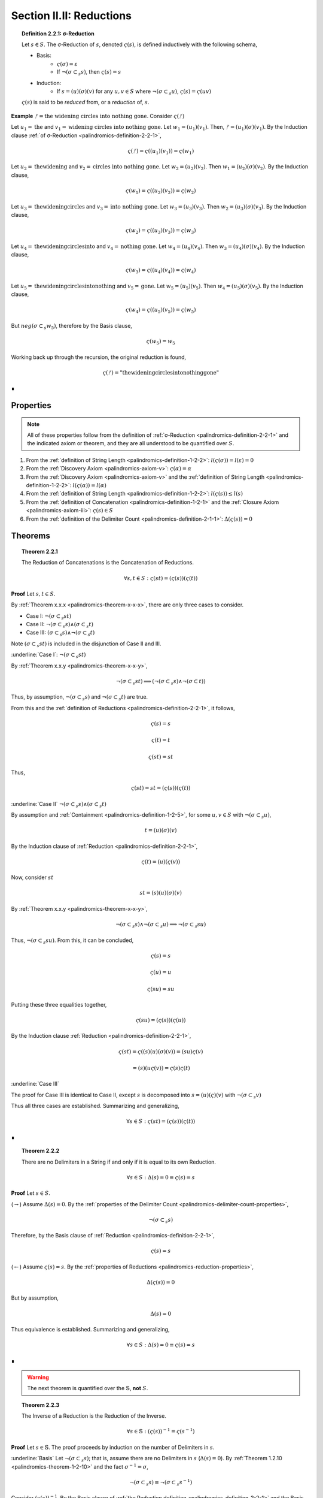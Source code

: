 
.. _palindromics-section-ii-ii:

Section II.II: Reductions
=========================

.. _palindromics-definition-2-2-1:

.. topic:: Definition 2.2.1: σ-Reduction

    Let :math:`s \in S`. The σ-Reduction of :math:`s`, denoted :math:`\varsigma(s)`, is defined inductively with the following schema,

    - Basis: 
        - :math:`\varsigma(\sigma) = \varepsilon`
        - If :math:`\neg(\sigma \subset_s s)`, then :math:`\varsigma(s) = s`
    - Induction:
        - If :math:`s = (u)(\sigma)(v)` for any :math:`u, v \in S` where :math:`\neg(\sigma \subset_s u)`, :math:`\varsigma(s) = \varsigma(uv)`

    :math:`\varsigma(s)` is said to be *reduced* from, or a *reduction* of, :math:`s`.

**Example** :math:`ᚠ = \text{the widening circles into nothing gone}`. Consider :math:`\varsigma(ᚠ)`

Let :math:`u_1 = \text{the}` and :math:`v_1 = \text{widening circles into nothing gone}`. Let :math:`w_1 = (u_1)(v_1)`. Then, :math:`ᚠ = (u_1)(\sigma)(v_1)`. By the Induction clause :ref:`of σ-Reduction <palindromics-definition-2-2-1>`,

.. math::

    \varsigma(ᚠ) = \varsigma((u_1)(v_1)) = \varsigma(w_1)

Let :math:`u_2 = \text{thewidening}` and :math:`v_2 = \text{circles into nothing gone}`. Let :math:`w_2 = (u_2)(v_2)`. Then :math:`w_1 = (u_2)(\sigma)(v_2)`. By the Induction clause,

.. math::

    \varsigma(w_1) = \varsigma((u_2)(v_2)) = \varsigma(w_2)

Let :math:`u_3 = \text{thewideningcircles}` and :math:`v_3 = \text{into nothing gone}`. Let :math:`w_3 = (u_3)(v_3)`. Then :math:`w_2 = (u_3)(\sigma)(v_3)`. By the Induction clause,

.. math::

    \varsigma(w_2) = \varsigma((u_3)(v_3)) = \varsigma(w_3)

Let :math:`u_4 = \text{thewideningcirclesinto}` and :math:`v_4 = \text{nothing gone}`. Let :math:`w_4 = (u_4)(v_4)`. Then :math:`w_3 = (u_4)(\sigma)(v_4)`. By the Induction clause,

.. math::

    \varsigma(w_3) = \varsigma((u_4)(v_4)) = \varsigma(w_4)

Let :math:`u_5 = \text{thewideningcirclesintonothing}` and :math:`v_5 = \text{gone}`. Let :math:`w_5 = (u_5)(v_5)`. Then :math:`w_4 = (u_5)(\sigma)(v_5)`. By the Induction clause,

.. math::

    \varsigma(w_4) = \varsigma((u_5)(v_5)) = \varsigma(w_5)

But :math:`neg(\sigma \subset_s w_5)`, therefore by the Basis clause,

.. math::

    \varsigma(w_5) = w_5

Working back up through the recursion, the original reduction is found,

.. math::

    \varsigma(ᚠ) = \text{"thewideningcirclesintonothinggone"}

∎

.. _palindromics-reduction-properties:

Properties
----------

.. note::

    All of these properties follow from the definition of :ref:`σ-Reduction <palindromics-definition-2-2-1>` and the indicated axiom or theorem, and they are all understood to be quantified over :math:`S`.

1. From the :ref:`definition of String Length <palindromics-definition-1-2-2>`: :math:`l(\varsigma(\sigma)) = l(\varepsilon) = 0`
2. From the :ref:`Discovery Axiom <palindromics-axiom-v>`: :math:`\varsigma(\alpha) = \alpha`
3. From the :ref:`Discovery Axiom <palindromics-axiom-v>` and the :ref:`definition of String Length <palindromics-definition-1-2-2>`: :math:`l(\varsigma(\alpha)) = l(\alpha)`
4. From the :ref:`definition of String Length <palindromics-definition-1-2-2>`: :math:`l(\varsigma(s)) \leq l(s)`
5. From the :ref:`definition of Concatenation <palindromics-definition-1-2-1>` and the :ref:`Closure Axiom <palindromics-axiom-iii>`: :math:`\varsigma(s) \in S`
6. From the :ref:`definition of the Delimiter Count <palindromics-definition-2-1-1>`: :math:`\Delta(\varsigma(s)) = 0`

.. _palindromics-reduction-theorems:

Theorems
--------

.. _palindromics-theorem-2-2-1:

.. topic:: Theorem 2.2.1

    The Reduction of Concatenations is the Concatenation of Reductions.

    .. math::

        \forall s,t \in S: \varsigma(st) = (\varsigma(s))(\varsigma(t))

**Proof** Let :math:`s,t \in S`.

By :ref:`Theorem x.x.x <palindromics-theorem-x-x-x>`, there are only three cases to consider.

- Case I: :math:`\neg(\sigma \subset_s st)`
- Case II: :math:`\neg(\sigma \subset_s s) \land (\sigma \subset_s t)`
- Case III: :math:`(\sigma \subset_s s) \land \neg(\sigma \subset_s t)`

Note :math:`(\sigma \subset_s st)` is included in the disjunction of Case II and III.

.. CASE I

:underline:`Case I`: :math:`\neg(\sigma \subset_s st)`

By :ref:`Theorem x.x.y <palindromics-theorem-x-x-y>`,

.. math::

    \neg(\sigma \subset_s st) \implies (\neg(\sigma \subset_s s) \land \neg(\sigma \subset t))

Thus, by assumption, :math:`\neg(\sigma \subset_s s)` and :math:`\neg(\sigma \subset_s t)` are true.

From this and the :ref:`definition of Reductions <palindromics-definition-2-2-1>`, it follows,

.. math::

    \varsigma(s) = s

.. math::

    \varsigma(t) = t

.. math::

    \varsigma(st) = st

Thus,

.. math::

    \varsigma(st) = st = (\varsigma(s))(\varsigma(t))

.. CASE II

:underline:`Case II` :math:`\neg(\sigma \subset_s s) \land (\sigma \subset_s t)`

By assumption and :ref:`Containment <palindromics-definition-1-2-5>`, for some :math:`u,v \in S` with :math:`\neg(\sigma \subset_s u)`,

.. math::

    t = (u)(\sigma)(v)

By the Induction clause of :ref:`Reduction <palindromics-definition-2-2-1>`,

.. math::

    \varsigma(t) = (u)(\varsigma(v))

Now, consider :math:`st`

.. math::

    st = (s)(u)(\sigma)(v)

By :ref:`Theorem x.x.y <palindromics-theorem-x-x-y>`, 

.. math::

    \neg(\sigma \subset_s s) \land \neg(\sigma \subset_s u) \implies \neg(\sigma \subset_s su)

Thus, :math:`\neg(\sigma \subset_s su)`. From this, it can be concluded,

.. math::

    \varsigma(s) = s 

.. math::

    \varsigma(u) = u

.. math::
    
    \varsigma(su) = su

Putting these three equalities together,

.. math::

    \varsigma(su) = (\varsigma(s))(\varsigma(u))

By the Induction clause :ref:`Reduction <palindromics-definition-2-2-1>`,

.. math::

    \varsigma(st) = \varsigma((s)(u)(\sigma)(v)) = (su)\varsigma(v)

.. math::

    = (s)(u\varsigma(v)) = \varsigma(s)\varsigma(t)

:underline:`Case III`

The proof for Case III is identical to Case II, except :math:`s` is decomposed into :math:`s = (u)(\varsigma)(v)` with :math:`\neg(\sigma \subset_s v)`

Thus all three cases are established. Summarizing and generalizing,

.. math::

    \forall s \in S: \varsigma(st) = (\varsigma(s))(\varsigma(t))

∎

.. _palindromics-theorem-2-2-2:

.. topic:: Theorem 2.2.2

    There are no Delimiters in a String if and only if it is equal to its own Reduction.

    .. math::

       \forall s \in S: \Delta(s) = 0 \equiv \varsigma(s) = s

**Proof** Let :math:`s \in S`.

(:math:`\rightarrow`) Assume :math:`\Delta(s) = 0`. By the :ref:`properties of the Delimiter Count <palindromics-delimiter-count-properties>`,

.. math::

    \neg(\sigma \subset_s s)

Therefore, by the Basis clause of :ref:`Reduction <palindromics-definition-2-2-1>`,

.. math::

    \varsigma(s) = s

(:math:`\leftarrow`) Assume :math:`\varsigma(s) = s`. By the :ref:`properties of Reductions <palindromics-reduction-properties>`, 

.. math::
    
    \Delta(\varsigma(s)) = 0
    
But by assumption,

.. math::

    \Delta(s) = 0

Thus equivalence is established. Summarizing and generalizing,

.. math::

    \forall s \in S: \Delta(s) = 0 \equiv \varsigma(s) = s

∎

.. warning::
    
    The next theorem is quantified over the :math:`\mathbb{S}`, **not** :math:`S`.

.. _palindromics-theorem-2-2-3:

.. topic:: Theorem 2.2.3

    The Inverse of a Reduction is the Reduction of the Inverse. 

    .. math::

        \forall s \in \mathbb{S}: (\varsigma(s))^{-1} = \varsigma(s^{-1})

**Proof** Let :math:`s \in \mathbb{S}`. The proof proceeds by induction on the number of Delimiters in :math:`s`.

.. BASIS 

:underline:`Basis` Let :math:`\neg(\sigma \subset_s s)`; that is, assume there are no Delimiters in :math:`s` (:math:`\Delta(s) = 0`). By :ref:`Theorem 1.2.10 <palindromics-theorem-1-2-10>` and the fact :math:`\sigma^{-1} = \sigma`,

.. math::

    \neg(\sigma \subset_s s) \equiv \neg(\sigma \subset_s s^{-1})

Consider :math:`(\varsigma(s))^{-1}`. By the Basis clause of :ref:`the Reduction definition <palindromics-definition-2-2-1>` and the Basis assumption,

.. math::

    \varsigma(s) = s

Therefore,

.. math::

    (\varsigma(s))^{-1} = s^{-1}

Consider :math:`\varsigma(s^{-1})`. By :math:`\neg (\sigma \subset_s s^{-1})` and the Basis clause of :ref:`the Reduction definition <palindromics-definition-2-2-1>`, 

.. math::

    \varsigma(s^{-1}) = s^{-1}

.. INDUCTION 

:underline:`Induction` Assume for any :math:`s` with :math:`\Delta(s) = k` for some :math:`k \geq 1` that :math:`(\varsigma(s))^{-1} = \varsigma(s^{-1})`. 

Let :math:`u \in S` such that :math:`\Delta(u) = k + 1`. Let :math:`u = (v)(\sigma)(w)`, where :math:`\Delta(v) = 0` and :math:`\Delta(w) = k`. By Induction clause of :ref:`Reduction <palindromics-definition-2-2-1>`,

.. math::

    \varsigma(u) = \varsigma(vw) = \varsigma(v)\varsigma(w)

Where the last equality follows from :ref:`Theorem 2.2.1 <palindromics-theorem-2-2-1>`. Consider :math:`(\varsigma(u))^{-1}`.By application of :ref:`Theorem 1.2.9 <palindromics-theorem-1-2-9>`,

.. math::

    (\varsigma(u))^{-1} = (\varsigma(w))^{-1}(\varsigma(v))^{-1} \quad \text{ (1) }

Consider :math:`u^{-1}`. By application of :ref:`Theorem 1.2.9 <palindromics-theorem-1-2-9>`,

.. math::

    u^{-1} = (w^{-1})(\sigma^{-1})(v^{-1})

By Induction clause of :ref:`Reduction <palindromics-definition-2-2-1>`,

.. math::

    \varsigma(u^{-1}) = \varsigma((w^{-1})(v^{-1}))

From :ref:`Theorem 2.2.1 <palindromics-theorem-2-2-1>`

.. math::

    \varsigma(u^{-1}) = \varsigma(w^{-1})\varsigma(v^{-1}) \quad \text{ (2) }

Since :math:`\Delta(w) = k` satisfies the inductive hypothesis,

.. math::

    \varsigma(w^{-1}) = \varsigma(w)^{-1} \quad \text{ (3) }

Consider :math:`\varsigma(v)`. :math:`\Delta(v) = 0` by construction, thus by :ref:`Theorem 2.2.2 <palindromics-theorem-2-2-2>`,

.. math::

    \varsigma(v) = v \quad \text{ (4) }

Likewise, since :math:`v` and :math:`v^{-1}` contain the same Characters,

.. math::

    \varsigma(v^{-1}) = v^{-1}

From (4) and :ref:`String Inversion <palindromics-definition-1-2-8>`,

.. math::

   (\varsigma(v))^{-1} = v ^{-1}

From which it follows,

.. math:: 

    \varsigma(v^{-1}) = (\varsigma(v))^{-1} \quad \text{ (5) }

Now, (3) and (5) taken together with (1) and (2) imply,

.. math::

    (\varsigma(u))^{-1} = \varsigma(u^{-1})

Thus, the induction is established. Summarizing and generalizing,

.. math::

    \forall s \in S: \varsigma(s^{-1}) = (\varsigma(s))^{-1}

∎

.. _palindromics-theorem-2-2-4:

.. topic:: Theorem 2.2.4

    σ-Reductions are idempotent.

    .. math::

        \forall s \in S: \varsigma(\varsigma(s)) = \varsigma(s)

**Proof** Let :math:`s, t \in S` such that :math:`t = \varsigma(s)`. By THE :ref:`properties of Reductions <palindromics-reduction-properties>`, :math:`\Delta(t) = 0`. Therefore, by :ref:`Theorem 2.2.2 <palindromics-theorem-2-2-2>`, :math:`\varsigma(t) = t`. Thus, substituting in :math:`t`, :math:`\varsigma(\varsigma(s)) = \varsigma(s)`. Summarizing and generalizing, 

.. math::

    \forall s \in S: \varsigma(\varsigma(s)) = \varsigma(s)

∎

.. _palindromics-theorem-2-2-5:

.. topic:: Theorem 2.2.5

    One String is contained in another if and only if their σ-Reductions are contained in one another.

    .. math::

        \forall s,t \in S: s \subset_s t \implies \varsigma(s) \subset_s \varsigma(t)

**Proof** Let :math:`s, t \in S` such that :math:`s \subset_s t`. By :ref:`Containment <palindromics-definition-1-2-5>`, for some :math:`u,v \in S`,

.. math::

    t = (u)(s)(v)

Consider :math:`\varsigma(t)`. By repeated application of :ref:`Theorem 2.2.1 <palindromics-theorem-2-2-1>`,

.. math::

    \varsigma(t) = \varsigma((u)(s)(v)) = (\varsigma(u))(\varsigma(s))(\varsigma(v))

Since :math:`\varsigma(u)` and :math:`\varsigma(v)` by the closure :ref:`property of Reductions <palindromics-reduction-properties>`, it follows,

.. math::

    \varsigma(s) \subset_s \varsigma(t)

∎

.. important::

    :ref:`Theorem 2.2.5 <palindromics-theorem-2-2-5>` is a unidirectional implication, *not* an equivalence. Consider,

    .. math::

        ᚠ = rob or borrow 

    .. math::

        a = orb

    Clearly, :math:`\neg(a \subset_s ᚠ)`, due to the Delimiters in :math:`ᚠ`. However,

    .. math::

        \varsigma(ᚠ) = roborborrow

    .. math::

        \varsigma(a) = orb

    So, :math:`\varsigma(a) \subset_s \varsigma(ᚠ)`.

◼︎

.. _palindromics-theorem-2-2-6:

.. topic:: Theorem 2.2.6

    Every Word in a Sentence is contained in its σ-Reduction.

    .. math::

        \forall \zeta \in C: \forall i \in N_{\Lambda(\zeta)}: \zeta[[i]] \subset_s \varsigma(\zeta)

**Proof** Let :math:`\zeta \in C`. Clearly :math:`\zeta[[i]] \subset_s \zeta` for any :math:`i \in N_{\Lambda(\zeta)}`. From this and :ref:`Theorem 2.2.5 <palindromics-theorem-2-2-5>`, it can be concluded,

.. math::

    \varsigma(\zeta[[i]]) \subset_s \varsigma(\zeta)


By the :ref:`properties of Reductions <palindromics-reduction-properties>`,

.. math::

    \varsigma(\zeta[[i]]) = \zeta[[i]]

Therefore, 

.. math::

    \zeta[[i]] \subset_s \varsigma(\zeta)

Summarizing and generalizing,

.. math::

    \forall \zeta \in C: \forall i \in N_{\Lambda(\zeta)}: \zeta[[i]] \subset_s \varsigma(\zeta)

◼︎